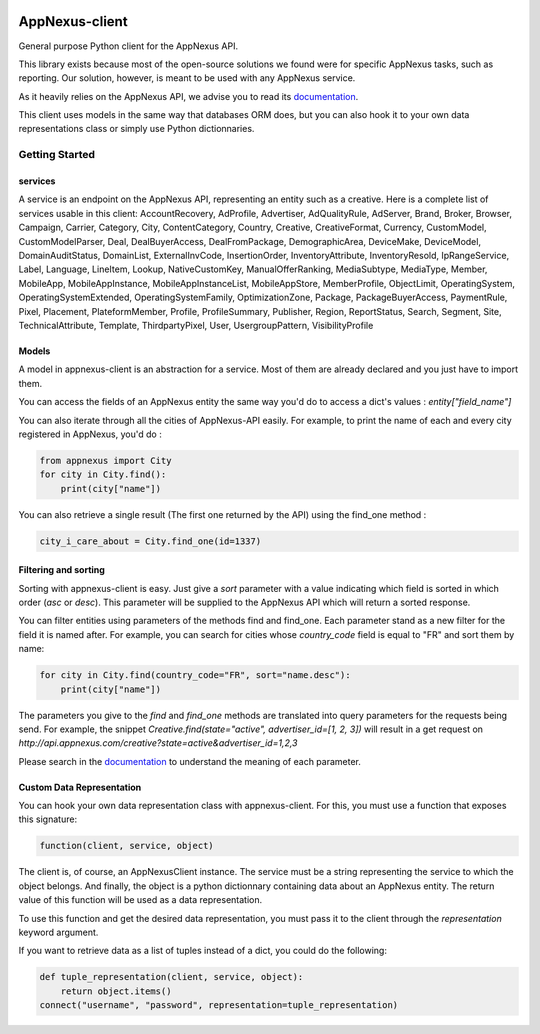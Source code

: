 .. image:: https://img.shields.io/pypi/v/appnexus-client.svg?maxAge=3600

===============
AppNexus-client
===============

General purpose Python client for the AppNexus API.

This library exists because most of the open-source solutions we found were
for specific AppNexus tasks, such as reporting. Our solution, however, is
meant to be used with any AppNexus service.

As it heavily relies on the AppNexus API, we advise you to read its
documentation_.

This client uses models in the same way that databases ORM does, but you can
also hook it to your own data representations class or simply use Python
dictionnaries.

.. _Documentation: https://wiki.appnexus.com/display/api/Home

Getting Started
===============

--------
services
--------

A service is an endpoint on the AppNexus API, representing an entity such as a
creative. Here is a complete list of services usable in this client:
AccountRecovery, AdProfile, Advertiser, AdQualityRule, AdServer, Brand, Broker,
Browser, Campaign, Carrier, Category, City, ContentCategory, Country, Creative,
CreativeFormat, Currency, CustomModel, CustomModelParser, Deal,
DealBuyerAccess, DealFromPackage, DemographicArea, DeviceMake, DeviceModel,
DomainAuditStatus, DomainList, ExternalInvCode, InsertionOrder,
InventoryAttribute, InventoryResold, IpRangeService, Label, Language, LineItem,
Lookup, NativeCustomKey, ManualOfferRanking, MediaSubtype, MediaType, Member,
MobileApp, MobileAppInstance, MobileAppInstanceList, MobileAppStore,
MemberProfile, ObjectLimit, OperatingSystem, OperatingSystemExtended,
OperatingSystemFamily, OptimizationZone, Package, PackageBuyerAccess,
PaymentRule, Pixel, Placement, PlateformMember, Profile, ProfileSummary,
Publisher, Region, ReportStatus, Search, Segment, Site, TechnicalAttribute,
Template, ThirdpartyPixel, User, UsergroupPattern, VisibilityProfile

------
Models
------

A model in appnexus-client is an abstraction for a service. Most of them are
already declared and you just have to import them.

You can access the fields of an AppNexus entity the same way you'd do to access
a dict's values : `entity["field_name"]`

You can also iterate through all the cities of AppNexus-API easily. For
example, to print the name of each and every city registered in AppNexus, you'd
do :

.. code-block:: python

    from appnexus import City
    for city in City.find():
        print(city["name"])

You can also retrieve a single result (The first one returned by the API)
using the find_one method :

.. code-block:: python

    city_i_care_about = City.find_one(id=1337)

---------------------
Filtering and sorting
---------------------

Sorting with appnexus-client is easy. Just give a `sort` parameter with a value
indicating which field is sorted in which order (`asc` or `desc`). This
parameter will be supplied to the AppNexus API which will return a sorted
response.

You can filter entities using parameters of the methods find and find_one. Each
parameter stand as a new filter for the field it is named after. For example,
you can search for cities whose `country_code` field is equal to "FR" and sort
them by name:

.. code-block:: python

    for city in City.find(country_code="FR", sort="name.desc"):
        print(city["name"])

The parameters you give to the `find` and `find_one` methods are translated
into query parameters for the requests being send. For example, the snippet
`Creative.find(state="active", advertiser_id=[1, 2, 3])` will result in a get
request on `http://api.appnexus.com/creative?state=active&advertiser_id=1,2,3`

Please search in the documentation_ to understand the meaning of each
parameter.

--------------------------
Custom Data Representation
--------------------------

You can hook your own data representation class with appnexus-client. For this,
you must use a function that exposes this signature:

.. code-block:: python

    function(client, service, object)

The client is, of course, an AppNexusClient instance. The service must be a
string representing the service to which the object belongs. And finally, the
object is a python dictionnary containing data about an AppNexus entity. The
return value of this function will be used as a data representation.

To use this function and get the desired data representation, you must pass it
to the client through the `representation` keyword argument.

If you want to retrieve data as a list of tuples instead of a dict, you could
do the following:

.. code-block:: python

    def tuple_representation(client, service, object):
        return object.items()
    connect("username", "password", representation=tuple_representation)
